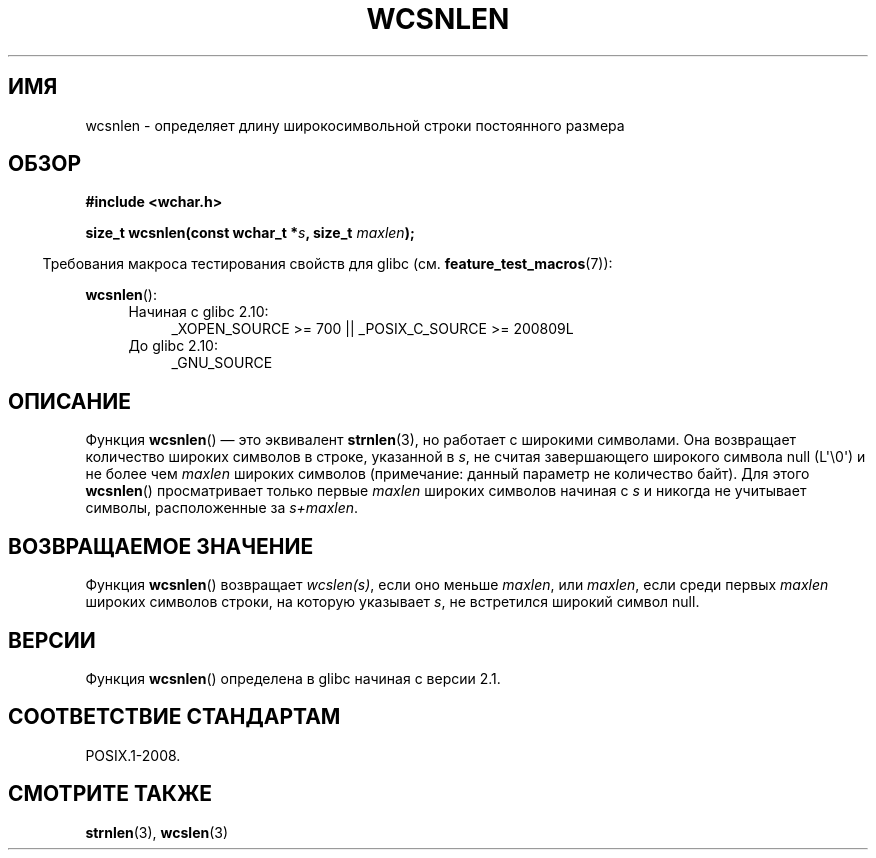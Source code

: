 .\" Copyright (c) Bruno Haible <haible@clisp.cons.org>
.\"
.\" This is free documentation; you can redistribute it and/or
.\" modify it under the terms of the GNU General Public License as
.\" published by the Free Software Foundation; either version 2 of
.\" the License, or (at your option) any later version.
.\"
.\" References consulted:
.\"   GNU glibc-2 source code and manual
.\"   Dinkumware C library reference http://www.dinkumware.com/
.\"   OpenGroup's Single UNIX specification http://www.UNIX-systems.org/online.html
.\"
.\"*******************************************************************
.\"
.\" This file was generated with po4a. Translate the source file.
.\"
.\"*******************************************************************
.TH WCSNLEN 3 2011\-10\-01 GNU "Руководство программиста Linux"
.SH ИМЯ
wcsnlen \- определяет длину широкосимвольной строки постоянного размера
.SH ОБЗОР
.nf
\fB#include <wchar.h>\fP
.sp
\fBsize_t wcsnlen(const wchar_t *\fP\fIs\fP\fB, size_t \fP\fImaxlen\fP\fB);\fP
.fi
.sp
.in -4n
Требования макроса тестирования свойств для glibc
(см. \fBfeature_test_macros\fP(7)):
.in
.sp
\fBwcsnlen\fP():
.PD 0
.ad l
.RS 4
.TP  4
Начиная с glibc 2.10:
_XOPEN_SOURCE\ >=\ 700 || _POSIX_C_SOURCE\ >=\ 200809L
.TP 
До glibc 2.10:
_GNU_SOURCE
.RE
.ad
.PD
.SH ОПИСАНИЕ
Функция \fBwcsnlen\fP() — это эквивалент \fBstrnlen\fP(3), но работает с широкими
символами. Она возвращает количество широких символов в строке, указанной в
\fIs\fP, не считая завершающего широкого символа  null (L\(aq\e0\(aq) и не
более чем \fImaxlen\fP широких символов (примечание: данный параметр не
количество байт). Для этого \fBwcsnlen\fP() просматривает только первые
\fImaxlen\fP широких символов начиная с \fIs\fP и никогда не учитывает символы,
расположенные за \fIs+maxlen\fP.
.SH "ВОЗВРАЩАЕМОЕ ЗНАЧЕНИЕ"
Функция \fBwcsnlen\fP() возвращает \fIwcslen(s)\fP, если оно меньше \fImaxlen\fP, или
\fImaxlen\fP, если среди первых \fImaxlen\fP широких символов строки, на которую
указывает \fIs\fP, не встретился широкий символ null.
.SH ВЕРСИИ
Функция \fBwcsnlen\fP() определена в glibc начиная с версии 2.1.
.SH "СООТВЕТСТВИЕ СТАНДАРТАМ"
POSIX.1\-2008.
.SH "СМОТРИТЕ ТАКЖЕ"
\fBstrnlen\fP(3), \fBwcslen\fP(3)
